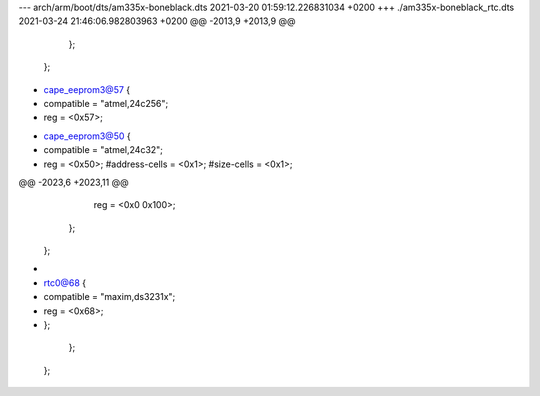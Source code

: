 --- arch/arm/boot/dts/am335x-boneblack.dts	2021-03-20 01:59:12.226831034 +0200
+++ ./am335x-boneblack_rtc.dts	2021-03-24 21:46:06.982803963 +0200
@@ -2013,9 +2013,9 @@
 							};
 						};
 
-						cape_eeprom3@57 {
-							compatible = "atmel,24c256";
-							reg = <0x57>;
+						cape_eeprom3@50 {
+							compatible = "atmel,24c32";
+							reg = <0x50>;
 							#address-cells = <0x1>;
 							#size-cells = <0x1>;
 
@@ -2023,6 +2023,11 @@
 								reg = <0x0 0x100>;
 							};
 						};
+
+						rtc0@68 {
+							compatible = "maxim,ds3231x";
+							reg = <0x68>;
+						};
 					};
 				};
 
